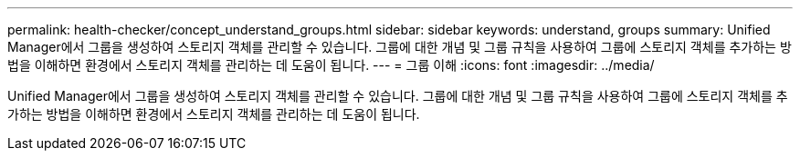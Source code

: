 ---
permalink: health-checker/concept_understand_groups.html 
sidebar: sidebar 
keywords: understand, groups 
summary: Unified Manager에서 그룹을 생성하여 스토리지 객체를 관리할 수 있습니다. 그룹에 대한 개념 및 그룹 규칙을 사용하여 그룹에 스토리지 객체를 추가하는 방법을 이해하면 환경에서 스토리지 객체를 관리하는 데 도움이 됩니다. 
---
= 그룹 이해
:icons: font
:imagesdir: ../media/


[role="lead"]
Unified Manager에서 그룹을 생성하여 스토리지 객체를 관리할 수 있습니다. 그룹에 대한 개념 및 그룹 규칙을 사용하여 그룹에 스토리지 객체를 추가하는 방법을 이해하면 환경에서 스토리지 객체를 관리하는 데 도움이 됩니다.
